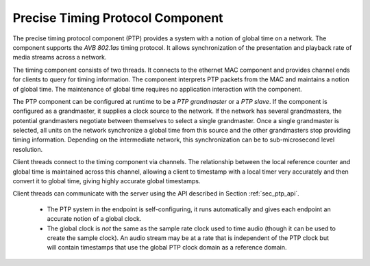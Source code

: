 .. index:: ptp, 802.1as

Precise Timing Protocol Component
---------------------------------

The precise timing protocol component (PTP) provides a system with a
notion of global time on a network. The component supports the *AVB
802.1as* timing protocol. It allows synchronization of the
presentation and playback 
rate of media streams across a network.

.. only:: latex

 .. image:: images/ptp-crop.pdf
   :width: 70%
   :align: center

.. only:: html

 .. image:: images/ptp-crop.png
   :align: center

The timing component consists of two threads. It connects to the ethernet MAC component and provides channel ends for clients to query for timing information. The component interprets PTP packets from the MAC and maintains a notion of global time. The maintenance of global time requires no application interaction with the component.

The PTP component can be configured at runtime to be a *PTP grandmaster* or a *PTP slave*. If the component is configured as a grandmaster, it supplies a clock source to the network. If the network has several grandmasters, the potential grandmasters negotiate between themselves to select a single grandmaster. Once a single grandmaster is selected, all units on the network synchronize a global time from this source and the other grandmasters stop providing timing information. Depending on the intermediate network, this synchronization can be to sub-microsecond level resolution.

Client threads connect to the timing component via channels. The relationship between the local reference counter and global time is maintained across this channel, allowing a client to timestamp with a local timer very accurately and then convert it to global time, giving highly accurate global timestamps.

Client threads can communicate with the server using the API described
in Section :ref:`sec_ptp_api`.

 * The PTP system in the endpoint is self-configuring, it runs
   automatically and gives each endpoint an accurate notion of a global clock.
 * The global clock is *not* the same as the sample rate clock
   used to time audio (though it can be used to create the sample
   clock). An audio stream may be at a rate that is independent of the 
   PTP clock but will contain timestamps that use the global PTP clock
   domain as a reference domain.
